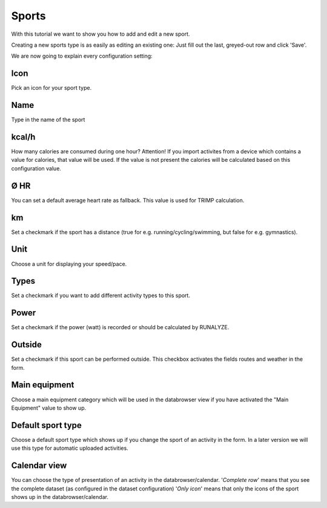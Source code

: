 =======
Sports
=======

With this tutorial we want to show you how to add and edit a new sport.

Creating a new sports type is as easily as editing an existing one:
Just fill out the last, greyed-out row and click 'Save'.

We are now going to explain every configuration setting:

^^^^
Icon
^^^^

Pick an icon for your sport type.

^^^^
Name
^^^^

Type in the name of the sport

^^^^^^
kcal/h
^^^^^^

How many calories are consumed during one hour?
Attention! If you import activites from a device which contains a value for calories, that value will be used.
If the value is not present the calories will be calculated based on this configuration value.

^^^^
Ø HR
^^^^

You can set a default average heart rate as fallback. This value is used for TRIMP calculation.

^^
km
^^

Set a checkmark if the sport has a distance (true for e.g. running/cycling/swimming, but false for e.g. gymnastics).

^^^^
Unit
^^^^

Choose a unit for displaying your speed/pace.

^^^^^
Types
^^^^^

Set a checkmark if you want to add different activity types to this sport.

^^^^^
Power
^^^^^

Set a checkmark if the power (watt) is recorded or should be calculated by RUNALYZE.

^^^^^^^
Outside
^^^^^^^

Set a checkmark if this sport can be performed outside.
This checkbox activates the fields routes and weather in the form.

^^^^^^^^^^^^^^
Main equipment
^^^^^^^^^^^^^^

Choose a main equipment category which will be used in the databrowser view if you have activated the "Main Equipment" value to show up.

^^^^^^^^^^^^^^^^^^
Default sport type
^^^^^^^^^^^^^^^^^^

Choose a default sport type which shows up if you change the sport of an activity in the form. In a later version we will use this type for automatic uploaded activities.

^^^^^^^^^^^^^
Calendar view
^^^^^^^^^^^^^

You can choose the type of presentation of an activity in the databrowser/calendar.
'*Complete row*' means that you see the complete dataset (as configured in the dataset configuration)
'*Only icon*' means that only the icons of the sport shows up in the databrowser/calendar.
